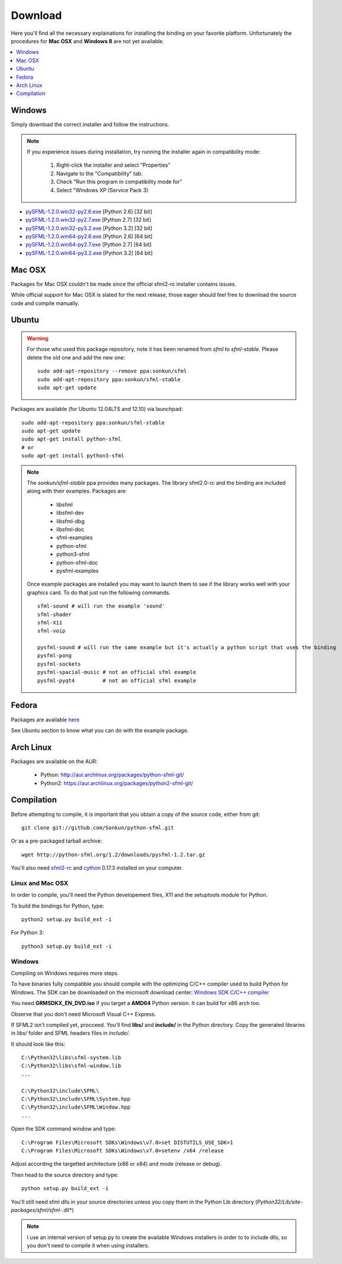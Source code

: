 Download
========
Here you'll find all the necessary explainations for installing the binding
on your favorite platform. Unfortunately the procedures for **Mac OSX**
and **Windows 8** are not yet available.

.. contents:: :local:
   :depth: 1

Windows
-------
Simply download the correct installer and follow the instructions.

.. note::

    If you experience issues during installation, try running the installer
    again in compatibility mode:

        1. Right-click the installer and select "Properties"
        2. Navigate to the "Compatibility" tab.
        3. Check "Run this program in compatibility mode for"
        4. Select "Windows XP (Service Pack 3)

* `pySFML-1.2.0.win32-py2.6.exe <http://python-sfml.org/1.2/downloads/pySFML-1.2.0.win32-py2.6.exe>`_ [Python 2.6] [32 bit]
* `pySFML-1.2.0.win32-py2.7.exe <http://python-sfml.org/1.2/downloads/pySFML-1.2.0.win32-py2.7.exe>`_ [Python 2.7] [32 bit]
* `pySFML-1.2.0.win32-py3.2.exe <http://python-sfml.org/1.2/downloads/pySFML-1.2.0.win32-py3.2.exe>`_ [Python 3.2] [32 bit]
* `pySFML-1.2.0.win64-py2.6.exe <http://python-sfml.org/1.2/downloads/pySFML-1.2.0.win64-py2.6.exe>`_ [Python 2.6] [64 bit]
* `pySFML-1.2.0.win64-py2.7.exe <http://python-sfml.org/1.2/downloads/pySFML-1.2.0.win64-py2.7.exe>`_ [Python 2.7] [64 bit]
* `pySFML-1.2.0.win64-py3.2.exe <http://python-sfml.org/1.2/downloads/pySFML-1.2.0.win64-py3.2.exe>`_ [Python 3.2] [64 bit]

Mac OSX
-------
Packages for Mac OSX couldn't be made since the official sfml2-rc
installer contains issues.

While official support for Mac OSX is slated for the next release, those eager
should feel free to download the source code and compile manually.

Ubuntu
------
.. warning::

	For those who used this package repository, note it has been renamed
	from `sfml` to `sfml-stable`. Please delete the old one and add the
	new one::

		sudo add-apt-repository --remove ppa:sonkun/sfml
		sudo add-apt-repository ppa:sonkun/sfml-stable
		sudo apt-get update

Packages are available (for Ubuntu 12.04LTS and 12.10) via launchpad::

   sudo add-apt-repository ppa:sonkun/sfml-stable
   sudo apt-get update
   sudo apt-get install python-sfml
   # or
   sudo apt-get install python3-sfml

.. NOTE::
   The *sonkun/sfml-stable* ppa provides many packages. The library sfml2.0-rc
   and the binding are included along with their examples. Packages are:

      * libsfml
      * libsfml-dev
      * libsfml-dbg
      * libsfml-doc
      * sfml-examples

      * python-sfml
      * python3-sfml
      * python-sfml-doc
      * pysfml-examples

   Once example packages are installed you may want to launch them to
   see if the library works well with your graphics card. To do that
   just run the following commands. ::

      sfml-sound # will run the example 'sound'
      sfml-shader
      sfml-X11
      sfml-voip

      pysfml-sound # will run the same example but it's actually a python script that uses the binding
      pysfml-pong
      pysfml-sockets
      pysfml-spacial-music # not an official sfml example
      pysfml-pyqt4         # not an official sfml example

Fedora
------
Packages are available `here <http://python-sfml.org/1.2/downloads>`_

See Ubuntu section to know what you can do with the example package.

Arch Linux
----------
Packages are available on the AUR:

    * Python: http://aur.archlinux.org/packages/python-sfml-git/
    * Python2: https://aur.archlinux.org/packages/python2-sfml-git/

Compilation
-----------
Before attempting to compile, it is important that you obtain a copy of the
source code, either from git::

    git clone git://github.com/Sonkun/python-sfml.git

Or as a pre-packaged tarball archive::

    wget http://python-sfml.org/1.2/downloads/pysfml-1.2.tar.gz

You'll also need `sfml2-rc`_ and `cython`_ 0.17.3 installed on your computer.

Linux and Mac OSX
^^^^^^^^^^^^^^^^^
In order to compile, you'll need the Python developement files, X11 and
the setuptools module for Python.

To build the bindings for Python, type::

   python2 setup.py build_ext -i

For Python 3::

   python3 setup.py build_ext -i

Windows
^^^^^^^
Compiling on Windows requires more steps.

To have binaries fully compatible you should compile with the optimizing
C/C++ compiler used to build Python for Windows. The SDK can be
downloaded on the microsoft download center:
`Windows SDK C/C++ compiler <http://www.microsoft.com/downloads/en/details.aspx?familyid=71DEB800-C591-4F97-A900-BEA146E4FAE1&displaylang=en>`_

You need **GRMSDKX_EN_DVD.iso** if you target a **AMD64** Python version. It can build for x86 arch too.

Observe that you don't need Microsoft Visual C++ Express.

If SFML2 isn't compiled yet, procceed. You'll find **libs/** and **include/** in the
Python directory. Copy the generated libraries in *libs/* folder and
SFML headers files in *include/*.

It should look like this::

	C:\Python32\libs\sfml-system.lib
	C:\Python32\libs\sfml-window.lib
	...

	C:\Python32\include\SFML\
	C:\Python32\include\SFML\System.hpp
	C:\Python32\include\SFML\Window.hpp
	...

Open the SDK command window and type::

	C:\Program Files\Microsoft SDKs\Windows\v7.0>set DISTUTILS_USE_SDK=1
	C:\Program Files\Microsoft SDKs\Windows\v7.0>setenv /x64 /release

Adjust according the targetted architecture (x86 or x84) and mode (release or debug).

Then head to the source directory and type::

    python setup.py build_ext -i

You'll still need sfml dlls in your source directories unless you copy
them in the Python Lib directory (*Python32/Lib/site-packages/sfml/sfml-*.dll*)

.. note::
	I use an internal version of setup.py to create the available Windows
	installers in order to to include dlls, so you don't need to compile
	it when using installers.

.. _sfml2-rc: http://python-sfml.org/downloads/sfml2-rc.tar.gz
.. _cython: http://cython.org
